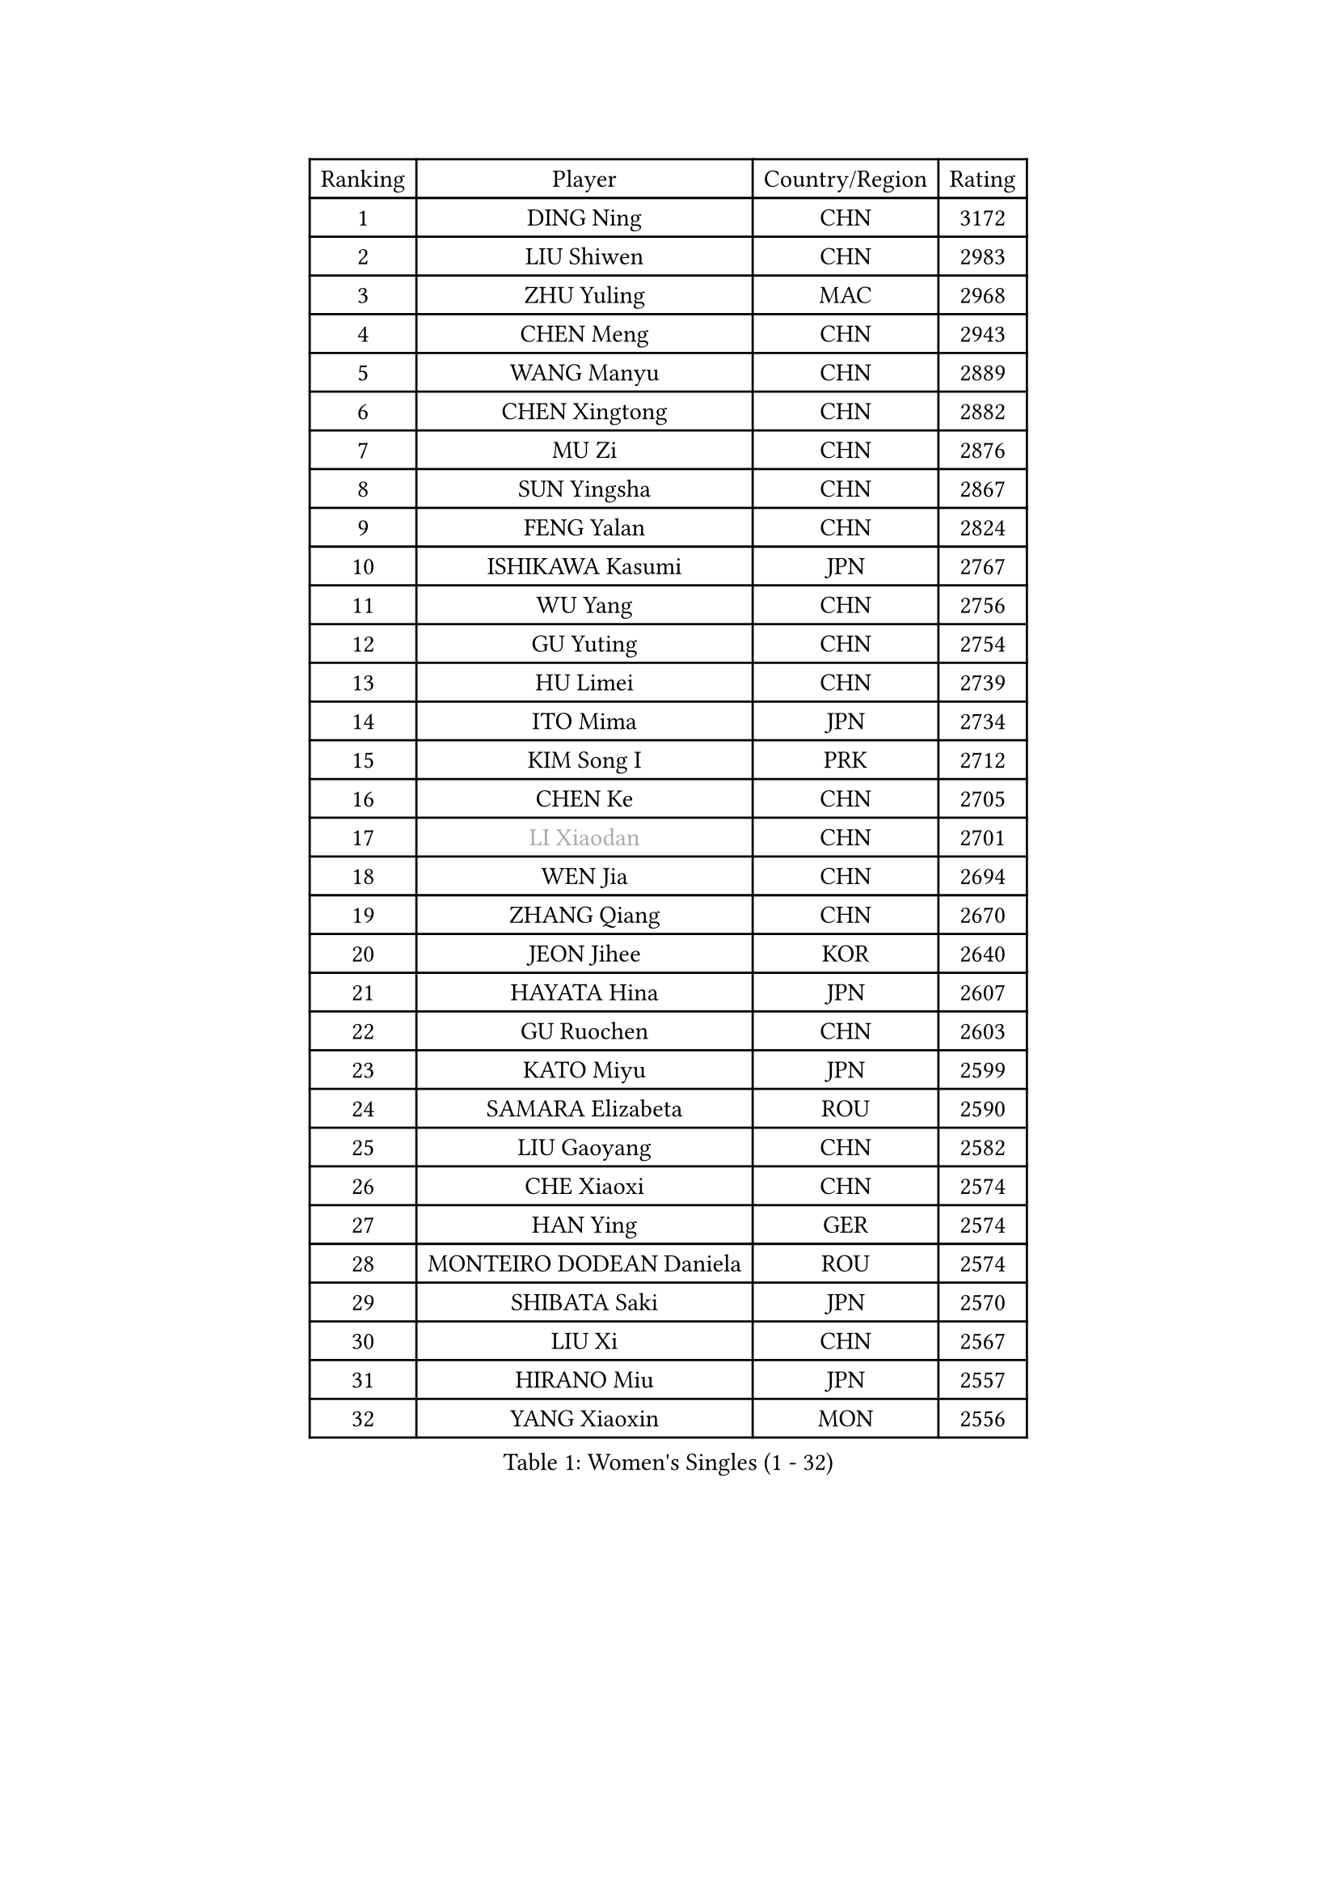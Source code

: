 
#set text(font: ("Courier New", "NSimSun"))
#figure(
  caption: "Women's Singles (1 - 32)",
    table(
      columns: 4,
      [Ranking], [Player], [Country/Region], [Rating],
      [1], [DING Ning], [CHN], [3172],
      [2], [LIU Shiwen], [CHN], [2983],
      [3], [ZHU Yuling], [MAC], [2968],
      [4], [CHEN Meng], [CHN], [2943],
      [5], [WANG Manyu], [CHN], [2889],
      [6], [CHEN Xingtong], [CHN], [2882],
      [7], [MU Zi], [CHN], [2876],
      [8], [SUN Yingsha], [CHN], [2867],
      [9], [FENG Yalan], [CHN], [2824],
      [10], [ISHIKAWA Kasumi], [JPN], [2767],
      [11], [WU Yang], [CHN], [2756],
      [12], [GU Yuting], [CHN], [2754],
      [13], [HU Limei], [CHN], [2739],
      [14], [ITO Mima], [JPN], [2734],
      [15], [KIM Song I], [PRK], [2712],
      [16], [CHEN Ke], [CHN], [2705],
      [17], [#text(gray, "LI Xiaodan")], [CHN], [2701],
      [18], [WEN Jia], [CHN], [2694],
      [19], [ZHANG Qiang], [CHN], [2670],
      [20], [JEON Jihee], [KOR], [2640],
      [21], [HAYATA Hina], [JPN], [2607],
      [22], [GU Ruochen], [CHN], [2603],
      [23], [KATO Miyu], [JPN], [2599],
      [24], [SAMARA Elizabeta], [ROU], [2590],
      [25], [LIU Gaoyang], [CHN], [2582],
      [26], [CHE Xiaoxi], [CHN], [2574],
      [27], [HAN Ying], [GER], [2574],
      [28], [MONTEIRO DODEAN Daniela], [ROU], [2574],
      [29], [SHIBATA Saki], [JPN], [2570],
      [30], [LIU Xi], [CHN], [2567],
      [31], [HIRANO Miu], [JPN], [2557],
      [32], [YANG Xiaoxin], [MON], [2556],
    )
  )#pagebreak()

#set text(font: ("Courier New", "NSimSun"))
#figure(
  caption: "Women's Singles (33 - 64)",
    table(
      columns: 4,
      [Ranking], [Player], [Country/Region], [Rating],
      [33], [CHENG I-Ching], [TPE], [2555],
      [34], [LANG Kristin], [GER], [2553],
      [35], [HU Melek], [TUR], [2550],
      [36], [#text(gray, "SHENG Dandan")], [CHN], [2546],
      [37], [LI Qian], [POL], [2542],
      [38], [POLCANOVA Sofia], [AUT], [2540],
      [39], [LI Qian], [CHN], [2538],
      [40], [LI Jie], [NED], [2538],
      [41], [SUH Hyo Won], [KOR], [2536],
      [42], [#text(gray, "ISHIGAKI Yuka")], [JPN], [2531],
      [43], [HE Zhuojia], [CHN], [2524],
      [44], [LI Jiayi], [CHN], [2523],
      [45], [JIANG Huajun], [HKG], [2520],
      [46], [SHI Xunyao], [CHN], [2518],
      [47], [SHAN Xiaona], [GER], [2515],
      [48], [FENG Tianwei], [SGP], [2511],
      [49], [DOO Hoi Kem], [HKG], [2503],
      [50], [ZENG Jian], [SGP], [2503],
      [51], [ANDO Minami], [JPN], [2499],
      [52], [LEE Ho Ching], [HKG], [2498],
      [53], [HAMAMOTO Yui], [JPN], [2498],
      [54], [HASHIMOTO Honoka], [JPN], [2495],
      [55], [CHEN Szu-Yu], [TPE], [2494],
      [56], [YU Fu], [POR], [2492],
      [57], [#text(gray, "KIM Kyungah")], [KOR], [2489],
      [58], [POTA Georgina], [HUN], [2487],
      [59], [SZOCS Bernadette], [ROU], [2487],
      [60], [NI Xia Lian], [LUX], [2480],
      [61], [SUN Mingyang], [CHN], [2480],
      [62], [LIU Jia], [AUT], [2474],
      [63], [WANG Yidi], [CHN], [2470],
      [64], [SATO Hitomi], [JPN], [2464],
    )
  )#pagebreak()

#set text(font: ("Courier New", "NSimSun"))
#figure(
  caption: "Women's Singles (65 - 96)",
    table(
      columns: 4,
      [Ranking], [Player], [Country/Region], [Rating],
      [65], [LIU Fei], [CHN], [2460],
      [66], [CHOI Hyojoo], [KOR], [2458],
      [67], [MORI Sakura], [JPN], [2455],
      [68], [ZHANG Rui], [CHN], [2455],
      [69], [MATSUZAWA Marina], [JPN], [2455],
      [70], [SOO Wai Yam Minnie], [HKG], [2452],
      [71], [QIAN Tianyi], [CHN], [2442],
      [72], [YU Mengyu], [SGP], [2441],
      [73], [MAEDA Miyu], [JPN], [2438],
      [74], [YANG Ha Eun], [KOR], [2430],
      [75], [MORIZONO Mizuki], [JPN], [2428],
      [76], [MIKHAILOVA Polina], [RUS], [2427],
      [77], [#text(gray, "TIE Yana")], [HKG], [2425],
      [78], [LI Jiao], [NED], [2425],
      [79], [PAVLOVICH Viktoria], [BLR], [2415],
      [80], [LI Fen], [SWE], [2413],
      [81], [LEE Zion], [KOR], [2412],
      [82], [MORIZONO Misaki], [JPN], [2404],
      [83], [JIA Jun], [CHN], [2400],
      [84], [ZHANG Mo], [CAN], [2392],
      [85], [HUANG Yi-Hua], [TPE], [2391],
      [86], [#text(gray, "CHOI Moonyoung")], [KOR], [2390],
      [87], [KIM Youjin], [KOR], [2389],
      [88], [CHENG Hsien-Tzu], [TPE], [2389],
      [89], [SAWETTABUT Suthasini], [THA], [2385],
      [90], [ZHOU Yihan], [SGP], [2378],
      [91], [DIAZ Adriana], [PUR], [2375],
      [92], [SHIOMI Maki], [JPN], [2374],
      [93], [NOSKOVA Yana], [RUS], [2374],
      [94], [LIU Xin], [CHN], [2371],
      [95], [SOLJA Petrissa], [GER], [2364],
      [96], [DIACONU Adina], [ROU], [2364],
    )
  )#pagebreak()

#set text(font: ("Courier New", "NSimSun"))
#figure(
  caption: "Women's Singles (97 - 128)",
    table(
      columns: 4,
      [Ranking], [Player], [Country/Region], [Rating],
      [97], [LIN Chia-Hui], [TPE], [2360],
      [98], [NING Jing], [AZE], [2355],
      [99], [TAN Wenling], [ITA], [2354],
      [100], [KIHARA Miyuu], [JPN], [2352],
      [101], [NAGASAKI Miyu], [JPN], [2349],
      [102], [#text(gray, "SONG Maeum")], [KOR], [2349],
      [103], [MITTELHAM Nina], [GER], [2345],
      [104], [BALAZOVA Barbora], [SVK], [2344],
      [105], [TIAN Yuan], [CRO], [2344],
      [106], [PASKAUSKIENE Ruta], [LTU], [2344],
      [107], [SASAO Asuka], [JPN], [2339],
      [108], [LIU Weishan], [CHN], [2337],
      [109], [KHETKHUAN Tamolwan], [THA], [2336],
      [110], [#text(gray, "VACENOVSKA Iveta")], [CZE], [2335],
      [111], [PESOTSKA Margaryta], [UKR], [2330],
      [112], [YOON Hyobin], [KOR], [2329],
      [113], [KIM Mingyung], [KOR], [2329],
      [114], [EKHOLM Matilda], [SWE], [2328],
      [115], [NG Wing Nam], [HKG], [2327],
      [116], [EERLAND Britt], [NED], [2325],
      [117], [KREKINA Svetlana], [RUS], [2324],
      [118], [ODO Satsuki], [JPN], [2324],
      [119], [XIAO Maria], [ESP], [2324],
      [120], [SO Eka], [JPN], [2324],
      [121], [LIN Ye], [SGP], [2322],
      [122], [MA Wenting], [NOR], [2322],
      [123], [#text(gray, "RI Mi Gyong")], [PRK], [2321],
      [124], [TAILAKOVA Mariia], [RUS], [2319],
      [125], [LEE Eunhye], [KOR], [2319],
      [126], [DOLGIKH Maria], [RUS], [2316],
      [127], [PROKHOROVA Yulia], [RUS], [2314],
      [128], [FAN Siqi], [CHN], [2313],
    )
  )